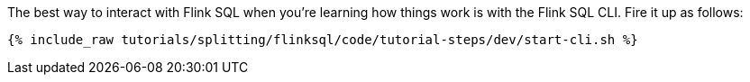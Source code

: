 The best way to interact with Flink SQL when you're learning how things work is with the Flink SQL CLI. Fire it up as follows:

+++++
<pre class="snippet"><code class="shell">{% include_raw tutorials/splitting/flinksql/code/tutorial-steps/dev/start-cli.sh %}</code></pre>
+++++
